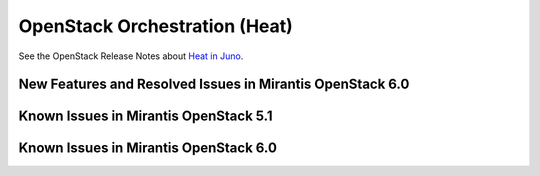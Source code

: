 
.. _heat-rn:

OpenStack Orchestration (Heat)
==============================

See the OpenStack Release Notes about
`Heat in Juno
<https://wiki.openstack.org/wiki/ReleaseNotes/Juno#OpenStack_Object_Storage_.28Swift.29>`_.

New Features and Resolved Issues in Mirantis OpenStack 6.0
----------------------------------------------------------

Known Issues in Mirantis OpenStack 5.1
--------------------------------------

Known Issues in Mirantis OpenStack 6.0
--------------------------------------

